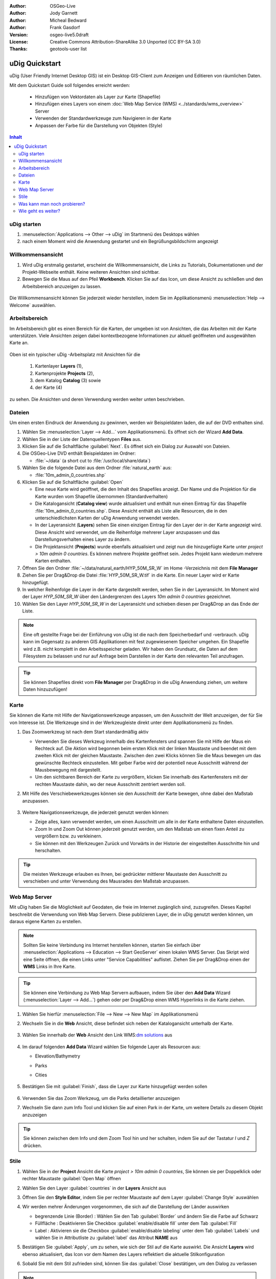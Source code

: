 .. Writing Tip:
  Dieser Quickstart Guid soll die wesentlichen Funktionen anhand eines einfachen 
  Beispiels aufzeigen. Man sollte die einzelnen Schritte innerhalb von 5 Minuten
  durchgehen können. Der Quickstart Guide kann auch einige zusätzliche optionale 
  Schritte enthalten, um weitere Funktionalitäten aufzuzeigen.
  Das Dokument sollte jeden einzelnen Schritt möglichst mit Screenshot darstellen, 
  um zum entsprechenden Ergebnis zu gelangen.
  Enden sollte das Dokument mit "Einen Versuch wert" und "Was nun?" Sektionen.
  Man sollte das Dokument so schreiben, dass weniger erfahrenen Anwender und Nutzer 
  mit wenig Expertenwissen verstehen können, was in den einzelnen Schritten erreicht 
  werden soll. Abkürzungen sollten erklärt beziehungsweise ausgeschrieben werden.
 
  Wenn Beispieldaten verwendet werden sollen, sollten NaturalEarth beziehungsweise
  Openstreetmap Datensätze verwendet werden. Diese Beispieldaten werden durch das Installationsskript
  load_gisdata.sh mit installiert:
   Opensreetmap:
     /home/user/data/osm/
   Vektordaten als Shape (*.shp) -Dateien : 
     /home/user/data/natural_earth/
       cultural/10m-populated-places-simple
       cultural/10m-admin-0-countries
       cultural/10m-populated-places-simple
       cultural/10m-urban-area
       physical/10m-land
       physical/10m-ocean
       physical/10m-lakes
       physical/10m-rivers-lake-centerlines
   Rasterdaten als TIFF (*.tif)
     Basiskarte 1:50 Millionen (40mb -  Cross Blended Hypso with Shaded Relief and Water) :
     /home/user/data/natural_earth/HYP_50M_SR_W/

  Bilder sollten skaliert werden:
   50% bei einer Auflösung von 1024x768 (bevorzugt) oder
   70% bei einer Auflösung von 800x600.
  und gespeichert werden unter:
    https://svn.osgeo.org/osgeo/livedvd/gisvm/trunk/doc/images/screenshots/1024x768/
  bzw.
    https://svn.osgeo.org/osgeo/livedvd/gisvm/trunk/doc/images/screenshots/800x600/

.. Writing Tip:
  Metadaten des Dokumentes 

:Author: OSGeo-Live
:Author: Jody Garnett
:Author: Micheal Bedward
:Author: Frank Gasdorf
:Version: osgeo-live5.0draft
:License: Creative Commons Attribution-ShareAlike 3.0 Unported  (CC BY-SA 3.0)
:Thanks: geotools-user list


.. Writing Tip:
  The following becomes a HTML anchor for hyperlinking to this page

.. _udig-quickstart:
 
.. image:: ../../images/project_logos/logo-uDig.png
  :scale: 60 %
  :alt: Projektlogo
  :align: right

***************
uDig Quickstart 
***************

.. Writing Tip:
  First sentence defines what the application does.
  You may also need to include a sentence of two describing the domain.
  Eg: For a Business Intelligence application, you should describe what
  Business Intelligence is.

uDig (User Friendly Internet Desktop GIS) ist ein Desktop GIS-Client zum Anzeigen und Editieren von räumlichen Daten.

.. Writing Tip:
  Beschreibe, was mit diesem Quickstart Guide erreicht werden soll.

Mit dem Quickstart Guide soll folgendes erreicht werden:

  * Hinzufügen von Vektordaten als Layer zur Karte (Shapefile)
  * Hinzufügen eines Layers von einem :doc:`Web Map Service (WMS) <../standards/wms_overview>` Server
  * Verwenden der Standardwerkzeuge zum Navigieren in der Karte
  * Anpassen der Farbe für die Darstellung von Objekten (Style)

.. contents:: Inhalt
  
uDig starten
============

.. Writing Tip:
  beschreibe die Schritte, um die Anwendung zu starten. Hier sollte ein 
  Bild des Startmenüs mit enthalten sein, auf dem Applikation rot umrandet 
  hervorhegoben wird, die gestrattet werden soll.
  #. Ein Gatter ist für die Aufzählung von Einzelschritten zu verwenden. 
  Es sollte nur eine Anweisung pro Gatter geschrieben werden.


.. TBD: Add menu graphic to this uDig Quickstart

#. :menuselection:`Applications --> Other --> uDig` im Startmenü des Desktops wählen
#. nach einem Moment wird die Anwendung gestartet und ein Begrüßungsbildschirm angezeigt

  .. image:: ../../images/screenshots/800x600/udig_Quickstart1Splash.png
   :scale: 70 %

Willkommensansicht
==================

#. Wird uDig erstmalig gestartet, erscheint die Willkommensansicht, die Links zu Tutorials, Dokumentationen und der Projekt-Webseite enthält. Keine weiteren Ansichten sind sichtbar.
 
#. Bewegen Sie die Maus auf den Pfeil **Workbench**. Klicken Sie auf das Icon, um diese Ansicht zu schließen und den Arbeitsbereich anzuzeigen zu lassen. 
  
  .. image:: ../../images/screenshots/800x600/udig_welcome.png
   :scale: 70 %

Die Willkommensansicht können Sie jederzeit wieder herstellen, indem Sie im Applikationsmenü :menuselection:`Help --> Welcome` auswählen.

Arbeitsbereich
==============

Im Arbeitsbereich gibt es einen Bereich für die Karten, der umgeben ist von Ansichten, die das Arbeiten mit der Karte unterstützen. 
Viele Ansichten zeigen dabei kontextbezogene Informationen zur aktuell geöffneten und ausgewählten Karte an.

  .. image:: ../../images/screenshots/800x600/udig_workbench.png
   :scale: 70 %

Oben ist ein typischer uDig -Arbeitsplatz mit Ansichten für die 

	#. Kartenlayer **Layers** (1), 
	#. Kartenprojekte **Projects** (2), 
	#. dem Katalog **Catalog** (3) sowie 
	#. der Karte (4) 

zu sehen. Die Ansichten und deren Verwendung werden weiter unten beschrieben.

Dateien
=======

Um einen ersten Eindruck der Anwendung zu gewinnen, werden wir Beispieldaten laden, die auf der DVD enthalten sind.

#. Wählen Sie :menuselection:`Layer --> Add...` vom Applikationsmenü. Es öffnet sich der Wizard **Add Data**.

#. Wählen Sie in der Liste der Datenquellentypen **Files** aus.

#. Klicken Sie auf die Schaltfläche :guilabel:`Next`. Es öffnet sich ein Dialog zur Auswahl von Dateien.

#. Die OSGeo-Live DVD enthält Beispieldaten im Ordner:
   
   * :file:`~/data` (a short cut to :file:`/usr/local/share/data`)

#. Wählen Sie die folgende Datei aus dem Ordner :file:`natural_earth`  aus:
   
   * :file:`10m_admin_0_countries.shp`
   
#. Klicken Sie auf die Schaltfläche :guilabel:`Open`
   
   * Eine neue Karte wird geöffnet, die den Inhalt des Shapefiles anzeigt. Der Name und die Projektion für die Karte wurden vom Shapefile übernommen (Standardverhalten)

   * Die Katalogansicht (**Catalog view**) wurde aktualisiert und enthält nun einen Eintrag für das Shapefile :file:`10m_admin_0_countries.shp`. Diese Ansicht enthält als Liste alle Resourcen, die in den unterschiedlichsten Karten der uDig Anwendung verwendet werden.
   
   * In der Layeransicht (**Layers**) sehen Sie einen einzigen Eintrag für den Layer der in der Karte angezeigt wird. Diese Ansicht wird verwendet, um die Reihenfolge mehrerer Layer anzupassen und das Darstellungsverhalten eines Layer zu ändern.
   
   * Die Projektansicht (**Projects**) wurde ebenfalls aktualisiert und zeigt nun die hinzugefügte Karte unter `project > 10m admin 0 countries`. Es können mehrere Projekte geöffnet sein. Jedes Projekt kann wiederum mehrere Karten enthalten.

#. Öffnen Sie den Ordner :file:`~/data/natural_earth/HYP_50M_SR_W` im Home -Verzeichnis mit dem **File Manager**

#. Ziehen Sie per Drag&Drop die Datei :file:`HYP_50M_SR_W.tif` in die Karte. Ein neuer Layer wird er Karte hinzugefügt.

#. In welcher Reihenfolge die Layer in der Karte dargestellt werden, sehen Sie in der Layeransicht. Im Moment wird der Layer `HYP_50M_SR_W` über den Ländergrenzen des Layers `10m admin 0 countries` gezeichnet.

#. Wählen Sie den Layer `HYP_50M_SR_W` in der Layeransicht und schieben diesen per Drag&Drop an das Ende der Liste.
  
  .. image:: ../../images/screenshots/800x600/udig_QuickstartCountriesMap.jpg
   :scale: 70 %

.. Writing Tip:
  Notes are used to provide descriptions and background information without
  getting in the way of instructions. Notes will likely be rendered in
  the margin in some printed formats.

.. note::
   Eine oft gestellte Frage bei der Einführung von uDig ist die nach dem Speicherbedarf und -verbrauch.
   uDig kann im Gegensatz zu anderen GIS Applikationen mit fest zugewiesenem Speicher umgehen. Ein Shapefile 
   wird z.B. nicht komplett in den Arbeitsspeicher geladen. Wir haben den Grundsatz, die Daten auf dem Filesystem zu 
   belassen und nur auf Anfrage beim Darstellen in der Karte den relevanten Teil anzufragen.

.. tip:: 
   Sie können Shapefiles direkt vom **File Manager** per Drag&Drop in die uDig Anwendung ziehen, um weitere Daten hinzuzufügen!

Karte
=====

Sie können die Karte mit Hilfe der Navigationswerkzeuge anpassen, um den Ausschnitt der Welt anzuzeigen, der für Sie von 
Interesse ist. Die Werkzeuge sind in der Werkzeugleiste direkt unter dem Applikationsmenü zu finden.

#. Das Zoomwerkzeug |ZOOM| ist nach dem Start standardmäßig aktiv
   
   .. |ZOOM| image:: ../../images/screenshots/800x600/udig_zoom_mode.gif
   
   * Verwenden Sie dieses Werkzeug innerhalb des Kartenfensters und spannen Sie mit Hilfe der Maus ein Rechteck auf. Die Aktion wird begonnen beim ersten Klick mit der linken Maustaste und beendet mit dem zweiten Klick mit der gleichen Maustaste. Zwischen den zwei Klicks können 	 Sie die Maus bewegen um das gewünschte Rechteck einzustellen. Mit gelber Farbe wird der potentiell neue Ausschnitt während der Mausbewegung mit dargestellt.
	 
   * Um den sichtbaren Bereich der Karte zu vergrößern, klicken Sie innerhalb des Kartenfensters mit der rechten Maustaste dahin, wo der neue Ausschnitt zentriert werden soll.

#. Mit Hilfe des Verschiebewerkzeuges |PAN| können sie den Ausschnitt der Karte bewegen, ohne dabei den Maßstab anzupassen.
  
     .. |PAN| image:: ../../images/screenshots/800x600/udig_pan_mode.gif

#. Weitere Navigationswerkzeuge, die jederzeit genutzt werden können:
 
   * |SHOWALL| Zeige alles, kann verwendet werden, um einen Ausschnitt um alle in der Karte enthaltene Daten einzustellen.
   
     .. |SHOWALL| image:: ../../images/screenshots/800x600/udig_zoom_extent_co.gif

   * Zoom In |ZOOM_IN| und Zoom Out |ZOOM_OUT| können jederzeit genutzt werden, um den Maßstab um einen fixen Anteil zu vergrößern bzw. zu verkleinern.

     .. |ZOOM_IN| image:: ../../images/screenshots/800x600/udig_zoom_in_co.gif
     .. |ZOOM_OUT| image:: ../../images/screenshots/800x600/udig_zoom_out_co.gif

   * Sie können mit den Werkzeugen Zurück |BNAV| und Vorwärts |FNAV| in der Historie der eingestellten Ausschnitte hin und herschalten.

     .. |BNAV| image:: ../../images/screenshots/800x600/udig_backward_nav.gif
     .. |FNAV| image:: ../../images/screenshots/800x600/udig_forward_nav.gif

.. tip:: 
   Die meisten Werkzeuge erlauben es Ihnen, bei gedrückter mittlerer Maustaste den Ausschnitt zu verschieben 
   und unter Verwendung des Mausrades den Maßstab anzupassen.

Web Map Server
==============

Mit uDig haben Sie die Möglichkeit auf Geodaten, die freie im Internet zugänglich sind, zuzugreifen. Dieses Kapitel beschreibt die Verwendung von Web Map Servern. Diese publizieren Layer, die in uDig genutzt werden können, um daraus eigene Karten zu erstellen.

.. note:: Sollten Sie keine Verbindung ins Internet herstellen können, starten Sie einfach über :menuselection:`Applications --> Education --> Start GeoServer` einen lokalen WMS Server. Das Skript wird eine Seite öffnen, die einen Links unter "Service Capabilities" auflistet. Ziehen Sie per Drag&Drop einen der **WMS** Links in Ihre Karte.

.. tip:: 
   Sie können eine Verbindung zu Web Map Servern aufbauen, indem Sie über den **Add Data** 
   Wizard (:menuselection:`Layer --> Add...`) gehen oder per Drag&Drop einen WMS Hyperlinks in die Karte ziehen.

#. Wählen Sie hierfür :menuselection:`File --> New --> New Map` im Applikationsmenü

#. Wechseln Sie in die **Web** Ansicht, diese befindet sich neben der Katalogansicht unterhalb der Karte.

	.. image:: ../../images/screenshots/800x600/udig_WebViewClick.png
		:scale: 70 %

#. Wählen Sie innerhalb der **Web** Ansicht den Link WMS\:`dm solutions`_ aus

	.. _dm solutions: http://www2.dmsolutions.ca/cgi-bin/mswms_gmap?Service=WMS&VERSION=1.1.0&REQUEST=GetCapabilities

#. Im darauf folgenden **Add Data** Wizard wählen Sie folgende Layer als Resourcen aus:

   * Elevation/Bathymetry
   * Parks
   * Cities
   
	.. image:: ../../images/screenshots/800x600/udig_AddWMSLayers.png
		:scale: 70 %

#. Bestätigen Sie mit :guilabel:`Finish`, dass die Layer zur Karte hinzugefügt werden sollen
   
	.. image:: ../../images/screenshots/800x600/udig_WMSMap.png
		:scale: 70 %
  
#. Verwenden Sie das Zoom |ZOOM| Werkzeug, um die Parks detaillierter  anzuzeigen

#. Wechseln Sie dann zum Info Tool |INFO| und klicken Sie auf einen Park in der Karte, um weitere Details zu diesem Objekt anzuzeigen 
   
	.. |INFO| image:: ../../images/screenshots/800x600/udig_info_mode.gif

.. tip:: 
    Sie können zwischen dem Info und dem Zoom Tool hin und her schalten, indem Sie auf der Tastatur `I` und `Z` drücken.

Stile
=====

#. Wählen Sie in der **Project** Ansicht die Karte `project > 10m admin 0 countries`, Sie können sie per Doppelklick oder rechter Maustaste :guilabel:`Open Map` öffnen

#. Wählen Sie den Layer :guilabel:`countries` in der **Layers** Ansicht aus

#. Öffnen Sie den **Style Editor**, indem Sie per rechter Maustaste auf dem Layer :guilabel:`Change Style` auswählen

#. Wir werden mehrer Änderungen vorgenommen, die sich auf die Darstellung der Länder auswirken
   
   * begrenzende Linie (Border) : Wählen Sie den Tab :guilabel:`Border` und ändern Sie die Farbe auf Schwarz
   
   * Füllfläche : Deaktivieren Sie Checkbox :guilabel:`enable/disable fill` unter dem Tab :guilabel:`Fill`
   
   * Label : Aktivieren sie die Checkbox :guilabel:`enable/disable labeling` unter dem Tab :guilabel:`Labels` und wählen Sie in Attributliste zu :guilabel:`label` das Attribut **NAME** aus
   
   .. image:: ../../images/screenshots/800x600/udig_StyleEditor.png
      :scale: 70 %

#. Bestätigen Sie :guilabel:`Apply`, um zu sehen, wie sich der Stil auf die Karte auswirkt. Die Ansicht **Layers** wird ebenso aktualisiert, das Icon vor dem Namen des Layers reflektiert die aktuelle Stilkonfiguration

#. Sobald Sie mit dem Stil zufrieden sind, können Sie das :guilabel:`Close` bestätigen, um den Dialog zu verlassen

.. note:: Zu einigen Dateien werden bereits Stile mitgeliefert. Dabei gibt es unter gleichen Dateinamen eine :file:`*.sld` Datei, deren Inhalt XML basiert die Stilbeschreibung - :doc:`Styled Layer Description (SLD) <../standards/sld_overview>` - enthält. Ist eine solche Datei vorhanden, so wird der Stil automatisch auf die importierten Daten angewendet.

Mitunter ist es schwierig aufgrund der Stile der verschiedenen Layer das wesentliche auf der Karte zu erkennen. Es gibt die Möglichkeit über :menuselection:`Map --> Mylar` vom Applikationsmenü auf den in der **Layers** Ansicht ausgewählten zu fokussieren. Damit werden alle anderen Layer leicht transparent dargestellt. Klicken Sie in der **Layers** Ansicht auf unterschiedliche Layer, damit Sie eine Idee davon bekommen, wie dieser Effekt wirkt. Sie können diesen Effekt über :menuselection:`Map --> Mylar` wieder deaktivieren.

	.. image:: ../../images/screenshots/800x600/udig_MapMylar.jpg
		:scale: 70 %

Was kann man noch probieren?
============================

Weitere Herausforderungen, die Sie meistern können:

#. Versuchen Sie, Ihre eigenen Kartenlayer oder Layer von einem :doc:`Web Feature Service (WFS) <../standards/wfs_overview>` einer Karte hinzuzufügen.
#. Ändern Sie den Stil einen WFS Layers.

Wie geht es weiter?
===================

Die beschriebenen Funktionalitäten ist nur als ein Ausschnitt des Gesamtpacketes uDig zu betrachten. Es gibt noch weiteres Material, welches einen Blick wert ist. Auch um weitere Funktionalitäten kennenzulernen sei auf die **Walkthrough** -Dokumente verwiesen.

* Walkthrough 1

  Binden Sie Daten aus einer :doc:`PostGIS <../overview/postgis_overview>` Datenbank ein und laden Sie Daten von einem Web Feature Server, 
  erkunden Sie die **Themes** Funktionalität über die mächtige `Color Brewer` Technologie.

  :file:`/usr/local/share/udig/udig-docs/uDigWalkthrough 1.pdf`

* Walkthrough 2 

  Lernen Sie, wie Shapefiles erzeugt werden können, erfassen und ändern Sie Daten mit den Editierwerkzeugen. Dieser Walkthrough deckt die Installation eines :doc:`GeoServers <../overview/geoserver_overview>` wie auch das Ändern von Daten eines WFS Services ab.

  Verfügbar unter http://udig.refractions.net/

